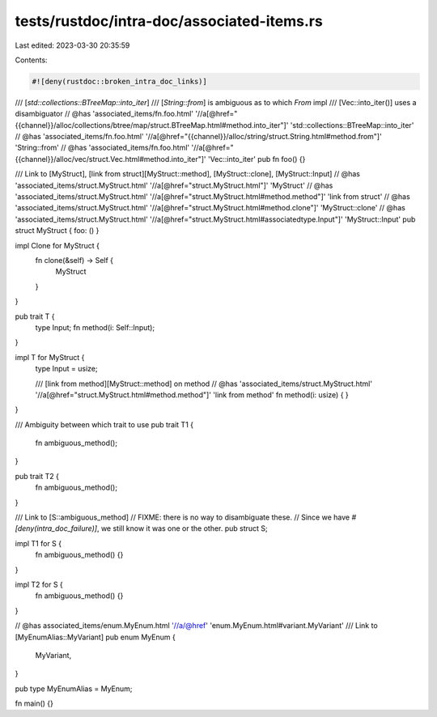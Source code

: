 tests/rustdoc/intra-doc/associated-items.rs
===========================================

Last edited: 2023-03-30 20:35:59

Contents:

.. code-block:: rs

    #![deny(rustdoc::broken_intra_doc_links)]

/// [`std::collections::BTreeMap::into_iter`]
/// [`String::from`] is ambiguous as to which `From` impl
/// [Vec::into_iter()] uses a disambiguator
// @has 'associated_items/fn.foo.html' '//a[@href="{{channel}}/alloc/collections/btree/map/struct.BTreeMap.html#method.into_iter"]' 'std::collections::BTreeMap::into_iter'
// @has 'associated_items/fn.foo.html' '//a[@href="{{channel}}/alloc/string/struct.String.html#method.from"]' 'String::from'
// @has 'associated_items/fn.foo.html' '//a[@href="{{channel}}/alloc/vec/struct.Vec.html#method.into_iter"]' 'Vec::into_iter'
pub fn foo() {}

/// Link to [MyStruct], [link from struct][MyStruct::method], [MyStruct::clone], [MyStruct::Input]
// @has 'associated_items/struct.MyStruct.html' '//a[@href="struct.MyStruct.html"]' 'MyStruct'
// @has 'associated_items/struct.MyStruct.html' '//a[@href="struct.MyStruct.html#method.method"]' 'link from struct'
// @has 'associated_items/struct.MyStruct.html' '//a[@href="struct.MyStruct.html#method.clone"]' 'MyStruct::clone'
// @has 'associated_items/struct.MyStruct.html' '//a[@href="struct.MyStruct.html#associatedtype.Input"]' 'MyStruct::Input'
pub struct MyStruct { foo: () }

impl Clone for MyStruct {
    fn clone(&self) -> Self {
        MyStruct
    }
}

pub trait T {
    type Input;
    fn method(i: Self::Input);
}

impl T for MyStruct {
    type Input = usize;

    /// [link from method][MyStruct::method] on method
    // @has 'associated_items/struct.MyStruct.html' '//a[@href="struct.MyStruct.html#method.method"]' 'link from method'
    fn method(i: usize) {
    }
}

/// Ambiguity between which trait to use
pub trait T1 {
    fn ambiguous_method();
}

pub trait T2 {
    fn ambiguous_method();
}

/// Link to [S::ambiguous_method]
// FIXME: there is no way to disambiguate these.
// Since we have `#[deny(intra_doc_failure)]`, we still know it was one or the other.
pub struct S;

impl T1 for S {
    fn ambiguous_method() {}
}

impl T2 for S {
    fn ambiguous_method() {}
}

// @has associated_items/enum.MyEnum.html '//a/@href' 'enum.MyEnum.html#variant.MyVariant'
/// Link to [MyEnumAlias::MyVariant]
pub enum MyEnum {
    MyVariant,
}

pub type MyEnumAlias = MyEnum;

fn main() {}


